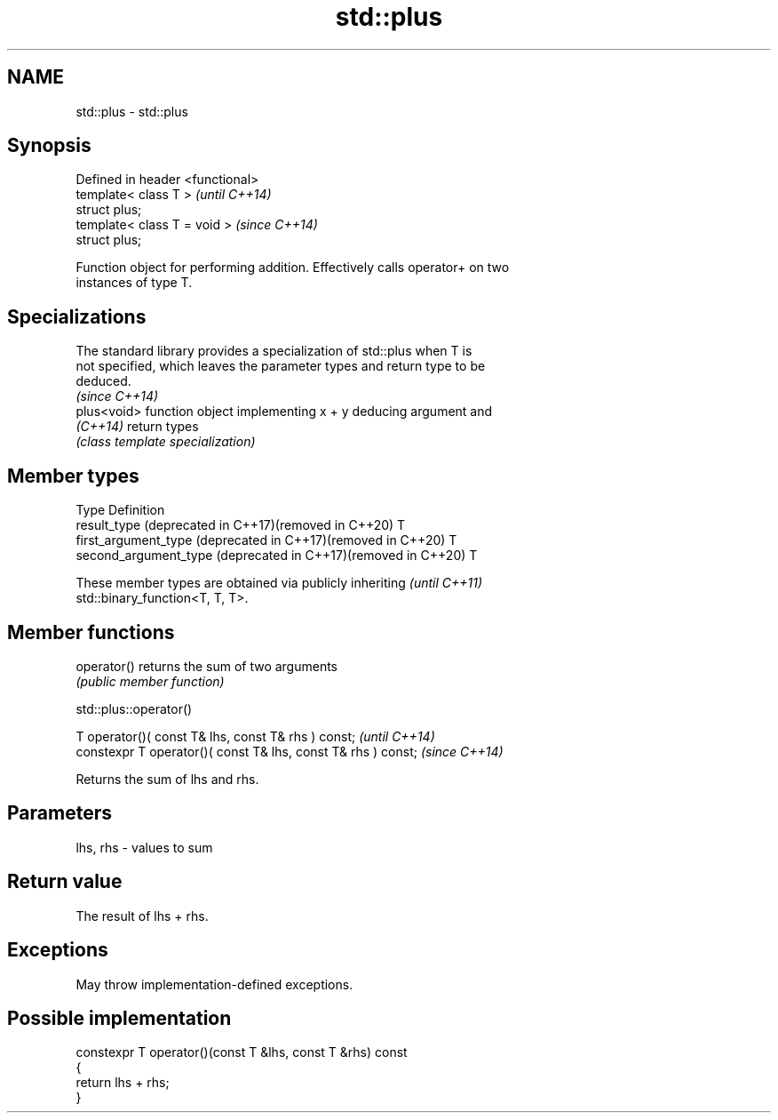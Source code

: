 .TH std::plus 3 "2022.07.31" "http://cppreference.com" "C++ Standard Libary"
.SH NAME
std::plus \- std::plus

.SH Synopsis
   Defined in header <functional>
   template< class T >             \fI(until C++14)\fP
   struct plus;
   template< class T = void >      \fI(since C++14)\fP
   struct plus;

   Function object for performing addition. Effectively calls operator+ on two
   instances of type T.

.SH Specializations

   The standard library provides a specialization of std::plus when T is
   not specified, which leaves the parameter types and return type to be
   deduced.
                                                                          \fI(since C++14)\fP
   plus<void> function object implementing x + y deducing argument and
   \fI(C++14)\fP    return types
              \fI(class template specialization)\fP

.SH Member types

   Type                                                         Definition
   result_type (deprecated in C++17)(removed in C++20)          T
   first_argument_type (deprecated in C++17)(removed in C++20)  T
   second_argument_type (deprecated in C++17)(removed in C++20) T

   These member types are obtained via publicly inheriting                \fI(until C++11)\fP
   std::binary_function<T, T, T>.

.SH Member functions

   operator() returns the sum of two arguments
              \fI(public member function)\fP

std::plus::operator()

   T operator()( const T& lhs, const T& rhs ) const;            \fI(until C++14)\fP
   constexpr T operator()( const T& lhs, const T& rhs ) const;  \fI(since C++14)\fP

   Returns the sum of lhs and rhs.

.SH Parameters

   lhs, rhs - values to sum

.SH Return value

   The result of lhs + rhs.

.SH Exceptions

   May throw implementation-defined exceptions.

.SH Possible implementation

   constexpr T operator()(const T &lhs, const T &rhs) const
   {
       return lhs + rhs;
   }
